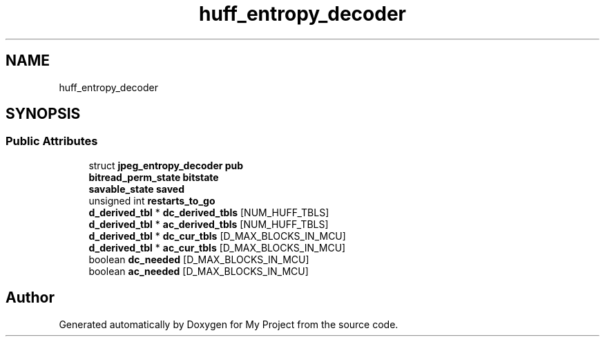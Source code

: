 .TH "huff_entropy_decoder" 3 "Wed Feb 1 2023" "Version Version 0.0" "My Project" \" -*- nroff -*-
.ad l
.nh
.SH NAME
huff_entropy_decoder
.SH SYNOPSIS
.br
.PP
.SS "Public Attributes"

.in +1c
.ti -1c
.RI "struct \fBjpeg_entropy_decoder\fP \fBpub\fP"
.br
.ti -1c
.RI "\fBbitread_perm_state\fP \fBbitstate\fP"
.br
.ti -1c
.RI "\fBsavable_state\fP \fBsaved\fP"
.br
.ti -1c
.RI "unsigned int \fBrestarts_to_go\fP"
.br
.ti -1c
.RI "\fBd_derived_tbl\fP * \fBdc_derived_tbls\fP [NUM_HUFF_TBLS]"
.br
.ti -1c
.RI "\fBd_derived_tbl\fP * \fBac_derived_tbls\fP [NUM_HUFF_TBLS]"
.br
.ti -1c
.RI "\fBd_derived_tbl\fP * \fBdc_cur_tbls\fP [D_MAX_BLOCKS_IN_MCU]"
.br
.ti -1c
.RI "\fBd_derived_tbl\fP * \fBac_cur_tbls\fP [D_MAX_BLOCKS_IN_MCU]"
.br
.ti -1c
.RI "boolean \fBdc_needed\fP [D_MAX_BLOCKS_IN_MCU]"
.br
.ti -1c
.RI "boolean \fBac_needed\fP [D_MAX_BLOCKS_IN_MCU]"
.br
.in -1c

.SH "Author"
.PP 
Generated automatically by Doxygen for My Project from the source code\&.
